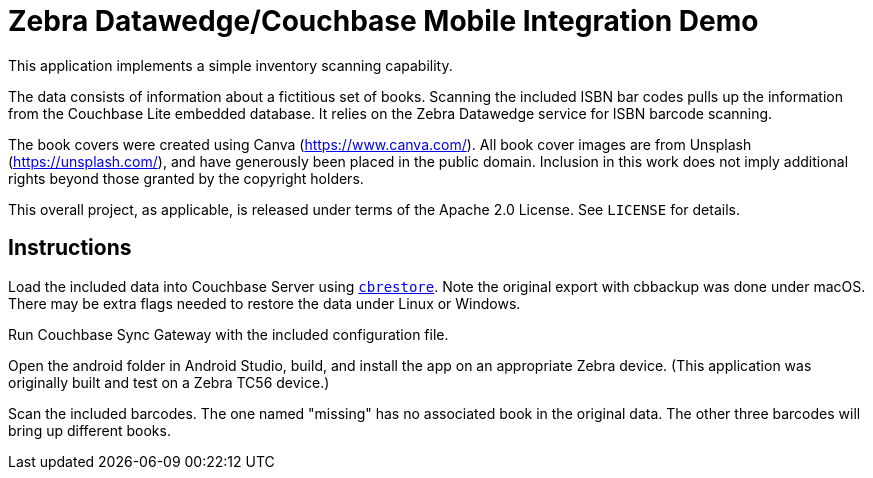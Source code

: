 = Zebra Datawedge/Couchbase Mobile Integration Demo

This application implements a simple inventory scanning capability.

The data consists of information about a fictitious set of books.
Scanning the included ISBN bar codes pulls up the information from the Couchbase Lite embedded database.
It relies on the Zebra Datawedge service for ISBN barcode scanning.

The book covers were created using Canva (https://www.canva.com/).
All book cover images are from Unsplash (https://unsplash.com/), and have generously been placed in the public domain.
Inclusion in this work does not imply additional rights beyond those granted by the copyright holders.

This overall project, as applicable, is released under terms of the Apache 2.0 License.
See `LICENSE` for details.

== Instructions

Load the included data into Couchbase Server using link:https://developer.couchbase.com/documentation/server/current/cli/restore-cbrestore.html[`cbrestore`].
Note the original export with cbbackup was done under macOS.
There may be extra flags needed to restore the data under Linux or Windows.

Run Couchbase Sync Gateway with the included configuration file.

Open the android folder in Android Studio, build, and install the app on an appropriate Zebra device.
(This application was originally built and test on a Zebra TC56 device.)

Scan the included barcodes.
The one named "missing" has no associated book in the original data.
The other three barcodes will bring up different books.